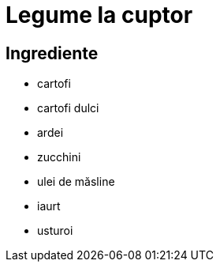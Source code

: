 = Legume la cuptor

== Ingrediente

* cartofi
* cartofi dulci
* ardei
* zucchini
* ulei de măsline
* iaurt
* usturoi
